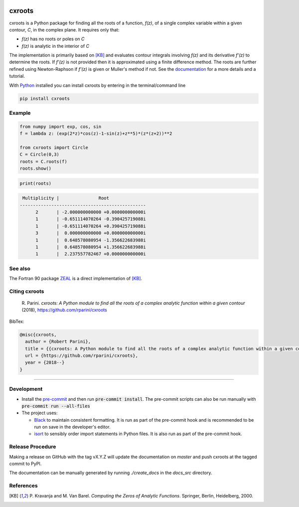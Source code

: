 |pkg_img| |tests| |grade|

.. |tests| image:: https://github.com/rparini/cxroots/workflows/tests/badge.svg
    :target: https://github.com/rparini/cxroots/actions
    
.. |pkg_img| image:: https://badge.fury.io/py/cxroots.svg
    :target: https://badge.fury.io/py/cxroots

.. |grade| image:: https://img.shields.io/lgtm/grade/python/g/rparini/cxroots.svg?logo=lgtm&logoWidth=18
    :target: https://lgtm.com/projects/g/rparini/cxroots/context:python

cxroots
=======

cxroots is a Python package for finding all the roots of a function, *f(z)*, of a single complex variable within a given contour, *C*, in the complex plane.  It requires only that:

-  *f(z)* has no roots or poles on *C*
-  *f(z)* is analytic in the interior of *C*

The implementation is primarily based on [KB]_ and evaluates contour integrals involving *f(z)* and its derivative *f'(z)* to determine the roots.  If *f'(z)* is not provided then it is approximated using a finite difference method.  The roots are further refined using Newton-Raphson if *f'(z)* is given or Muller's method if not.  See the `documentation <https://rparini.github.io/cxroots/>`_ for a more details and a tutorial.

With `Python <http://www.python.org/>`_ installed you can install cxroots by entering in the terminal/command line

.. code:: bash

    pip install cxroots

Example
-------

.. code:: python

    from numpy import exp, cos, sin
    f = lambda z: (exp(2*z)*cos(z)-1-sin(z)+z**5)*(z*(z+2))**2
    
    from cxroots import Circle
    C = Circle(0,3)
    roots = C.roots(f)
    roots.show()


.. Relative images do not display on pypi
.. image:: https://github.com/rparini/cxroots/blob/master/README_resources/readme_example.png?raw=true

.. code:: python

    print(roots)


.. literalinclude readme_example.txt doesn't work on github
.. code::

	 Multiplicity |               Root              
	------------------------------------------------
	      2       | -2.000000000000 +0.000000000000i
	      1       | -0.651114070264 -0.390425719088i
	      1       | -0.651114070264 +0.390425719088i
	      3       |  0.000000000000 +0.000000000000i
	      1       |  0.648578080954 -1.356622683988i
	      1       |  0.648578080954 +1.356622683988i
	      1       |  2.237557782467 +0.000000000000i


See also
--------

The Fortran 90 package `ZEAL <http://cpc.cs.qub.ac.uk/summaries/ADKW>`_ is a direct implementation of [KB]_.

Citing cxroots
--------------

  \R. Parini. *cxroots: A Python module to find all the roots of a complex analytic function within a given contour* (2018), https://github.com/rparini/cxroots 

BibTex:

.. code::

	@misc{cxroots,
	  author = {Robert Parini},
	  title = {{cxroots: A Python module to find all the roots of a complex analytic function within a given contour}},
	  url = {https://github.com/rparini/cxroots},
	  year = {2018--}
	}

----------

Development
-----------
- Install the `pre-commit <https://pre-commit.com/>`_ and then run :code:`pre-commit install`.  The pre-commit scripts can also be run manually with :code:`pre-commit run --all-files`
- The project uses:

  - `Black <https://github.com/psf/black/>`_ to maintain consistent formatting. It is run as part of the pre-commit hook and is recommended to be run on save in the developer's editor.
  - `isort <https://pycqa.github.io/isort/>`_ to sensibly order import statements in Python files. It is also run as part of the pre-commit hook.

Release Procedure
-----------------
Making a release on GitHub with the tag vX.Y.Z will update the documentation on `master` and push cxroots at the tagged commit to PyPI.

The documentation can be manually generated by running `./create_docs` in the `docs_src` directory.

References
----------

.. [KB] \P. Kravanja and M. Van Barel.  *Computing the Zeros of Analytic Functions*. Springer, Berlin, Heidelberg, 2000.


